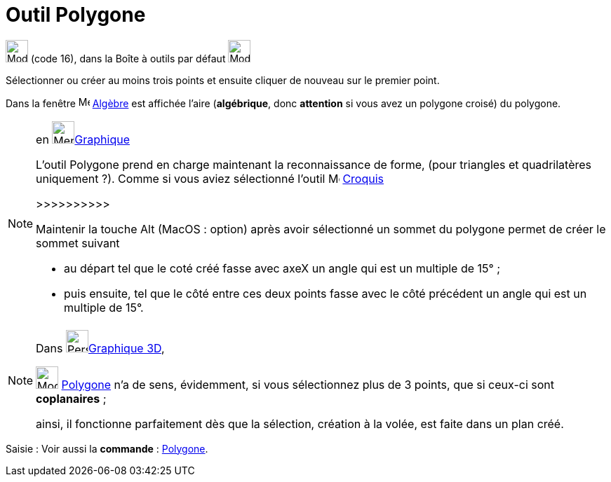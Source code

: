 = Outil Polygone
:page-en: tools/Polygon
ifdef::env-github[:imagesdir: /fr/modules/ROOT/assets/images]

image:32px-Mode_polygon.svg.png[Mode polygon.svg,width=32,height=32] (code 16), dans la Boîte à outils par défaut
image:32px-Mode_polygon.svg.png[Mode polygon.svg,width=32,height=32]

Sélectionner ou créer au moins trois points et ensuite cliquer de nouveau sur le premier point.

Dans la fenêtre image:16px-Menu_view_algebra.svg.png[Menu view algebra.svg,width=16,height=16] xref:/Algèbre.adoc[Algèbre]
est affichée l’aire (*algébrique*, donc *attention* si vous avez un polygone croisé) du polygone.

[NOTE]
====

en image:64px-Menu_view_graphics.svg.png[Menu view graphics.svg,width=32,height=32]xref:/Graphique.adoc[Graphique]

L'outil Polygone prend en charge maintenant la reconnaissance de forme, (pour triangles et quadrilatères
uniquement ?). 
Comme si vous aviez sélectionné l'outil image:Mode_freehandshape.png[Mode_freehandshape.png,width=16,height=16] xref:/tools/Croquis.adoc[Croquis]

>>>>>>>>>>

Maintenir la touche [.kcode]#Alt# (MacOS : [.kcode]##option##) après avoir sélectionné un sommet du polygone permet de créer le sommet suivant 

* au départ tel que le coté créé fasse avec axeX  un angle qui est un multiple de 15° ;

* puis ensuite, tel que le côté entre ces deux points fasse avec le côté précédent un angle qui est un multiple de 15°.
====





[NOTE]
====

Dans image:64px-Perspectives_algebra_3Dgraphics.svg.png[Perspectives algebra 3Dgraphics.svg,width=32,height=32]xref:/Graphique_3D.adoc[Graphique 3D],
 
image:32px-Mode_polygon.svg.png[Mode polygon.svg,width=32,height=32] xref:/tools/Polygone.adoc[Polygone] n'a de sens, évidemment, si vous sélectionnez plus de 3 points, que si ceux-ci sont *coplanaires* ;

ainsi, il fonctionne parfaitement dès que la sélection, création à la volée, est faite dans un plan créé.
====


[.kcode]#Saisie :# Voir aussi la *commande* : xref:/commands/Polygone.adoc[Polygone].
